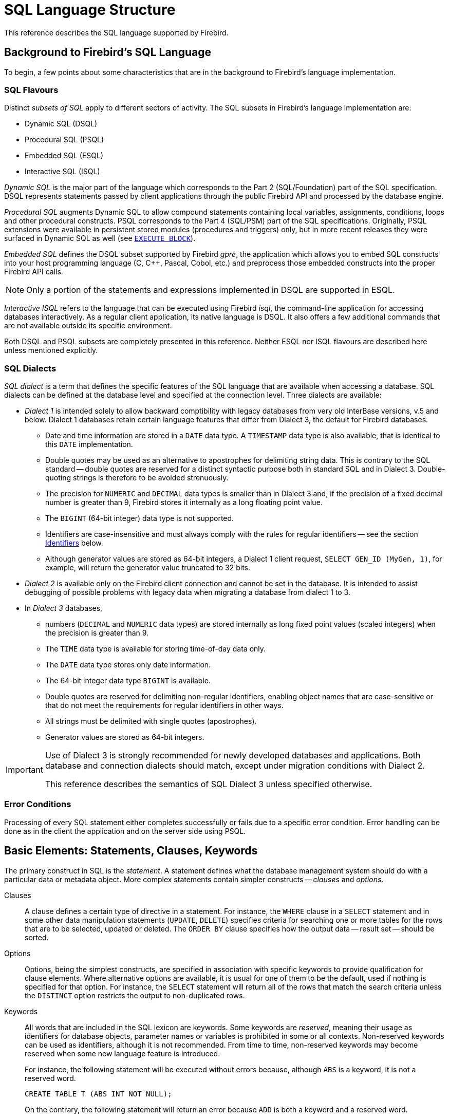 [[fblangref50-structure]]
= SQL Language Structure

This reference describes the SQL language supported by Firebird.

[[fblangref50-background]]
== Background to Firebird's SQL Language

To begin, a few points about some characteristics that are in the background to Firebird's language implementation. 

[[fblangref50-structure-flavours]]
=== SQL Flavours

Distinct _subsets of SQL_ apply to different sectors of activity.
The SQL subsets in Firebird's language implementation are:

* Dynamic SQL (DSQL)
* Procedural SQL (PSQL)
* Embedded SQL (ESQL)
* Interactive SQL (ISQL)

_Dynamic SQL_ is the major part of the language which corresponds to the Part 2 (SQL/Foundation) part of the SQL specification.
DSQL represents statements passed by client applications through the public Firebird API and processed by the database engine.

_Procedural SQL_ augments Dynamic SQL to allow compound statements containing local variables, assignments, conditions, loops and other procedural constructs.
PSQL corresponds to the Part 4 (SQL/PSM) part of the SQL specifications.
Originally, PSQL extensions were available in persistent stored modules (procedures and triggers) only, but in more recent releases they were surfaced in Dynamic SQL as well (see <<fblangref50-dml-execblock,`EXECUTE BLOCK`>>).

_Embedded SQL_ defines the DSQL subset supported by Firebird _gpre_, the application which allows you to embed SQL constructs into your host programming language (C, C++, Pascal, Cobol, etc.) and preprocess those embedded constructs into the proper Firebird API calls.

[NOTE]
====
Only a portion of the statements and expressions implemented in DSQL are supported in ESQL.
====

_Interactive ISQL_ refers to the language that can be executed using Firebird _isql_, the command-line application for accessing databases interactively.
As a regular client application, its native language is DSQL.
It also offers a few additional commands that are not available outside its specific environment.

Both DSQL and PSQL subsets are completely presented in this reference.
Neither ESQL nor ISQL flavours are described here unless mentioned explicitly.

[[fblangref50-structure-dialects]]
=== SQL Dialects

_SQL dialect_ is a term that defines the specific features of the SQL language that are available when accessing a database.
SQL dialects can be defined at the database level and specified at the connection level.
Three dialects are available:

* _Dialect 1_ is intended solely to allow backward comptibility with legacy databases from very old InterBase versions, v.5 and below.
Dialect 1 databases retain certain language features that differ from Dialect 3, the default for Firebird databases.
** Date and time information are stored in a `DATE` data type.
A `TIMESTAMP` data type is also available, that is identical to this `DATE` implementation.
** Double quotes may be used as an alternative to apostrophes for delimiting string data.
This is contrary to the SQL standard -- double quotes are reserved for a distinct syntactic purpose both in standard SQL and in Dialect 3.
Double-quoting strings is therefore to be avoided strenuously.
** The precision for `NUMERIC` and `DECIMAL` data types is smaller than in Dialect 3 and, if the precision of a fixed decimal number is greater than 9, Firebird stores it internally as a long floating point value.
** The `BIGINT` (64-bit integer) data type is not supported.
** Identifiers are case-insensitive and must always comply with the rules for regular identifiers -- see the section <<fblangref50-structure-identifiers>> below.
** Although generator values are stored as 64-bit integers, a Dialect 1 client request, `SELECT GEN_ID (MyGen, 1)`, for example, will return the generator value truncated to 32 bits.
* _Dialect 2_ is available only on the Firebird client connection and cannot be set in the database.
It is intended to assist debugging of possible problems with legacy data when migrating a database from dialect 1 to 3.
* In _Dialect 3_ databases,
** numbers (`DECIMAL` and `NUMERIC` data types) are stored internally as long fixed point values (scaled integers) when the precision is greater than 9.
** The `TIME` data type is available for storing time-of-day data only.
** The `DATE` data type stores only date information.
** The 64-bit integer data type `BIGINT` is available.
** Double quotes are reserved for delimiting non-regular identifiers, enabling object names that are case-sensitive or that do not meet the requirements for regular identifiers in other ways.
** All strings must be delimited with single quotes (apostrophes).
** Generator values are stored as 64-bit integers.

[IMPORTANT]
====
Use of Dialect 3 is strongly recommended for newly developed databases and applications.
Both database and connection dialects should match, except under migration conditions with Dialect 2.

This reference describes the semantics of SQL Dialect 3 unless specified otherwise.
====

[[fblangref50-structure-errors]]
=== Error Conditions

Processing of every SQL statement either completes successfully or fails due to a specific error condition.
Error handling can be done as in the client the application and on the server side using PSQL.

[[fblangref50-structure-basics]]
== Basic Elements: Statements, Clauses, Keywords

The primary construct in SQL is the _statement_.
A statement defines what the database management system should do with a particular data or metadata object.
More complex statements contain simpler constructs -- _clauses_ and _options_.

Clauses::
A clause defines a certain type of directive in a statement.
For instance, the `WHERE` clause in a `SELECT` statement and in some other data manipulation statements (`UPDATE`, `DELETE`) specifies criteria for searching one or more tables for the rows that are to be selected, updated or deleted.
The `ORDER BY` clause specifies how the output data -- result set -- should be sorted.

Options::
Options, being the simplest constructs, are specified in association with specific keywords to provide qualification for clause elements.
Where alternative options are available, it is usual for one of them to be the default, used if nothing is specified for that option.
For instance, the `SELECT` statement will return all of the rows that match the search criteria unless the `DISTINCT` option restricts the output to non-duplicated rows.

Keywords::
All words that are included in the SQL lexicon are keywords.
Some keywords are _reserved_, meaning their usage as identifiers for database objects, parameter names or variables is prohibited in some or all contexts.
Non-reserved keywords can be used as identifiers, although it is not recommended.
From time to time, non-reserved keywords may become reserved when some new language feature is introduced.
+
For instance, the following statement will be executed without errors because, although `ABS` is a keyword, it is not a reserved word.
+
[source]
----
CREATE TABLE T (ABS INT NOT NULL);
----
+
On the contrary, the following statement will return an error because `ADD` is both a keyword and a reserved word.
+
[source]
----
CREATE TABLE T (ADD INT NOT NULL);
----
+
Refer to the list of reserved words and keywords in the chapter <<fblangref50-appx03-reskeywords,Reserved Words and Keywords>>.

[[fblangref50-structure-identifiers]]
== Identifiers

All database objects have names, often called _identifiers_.
The maximum identifier length is 63 characters character set UTF8 (252 bytes).

[NOTE]
====
It is possible to restrict the actual maximum identifier length through configuration.
Consult the https://www.firebirdsql.org/file/documentation/release_notes/html/en/4_0/rlsnotes40.html[_Firebird 4.0 Release Notes_] for details.
In this language reference we assume the default configuration of 63 characters (252 bytes).
====

Two types of names are valid as identifiers: _regular_ names, similar to variable names in regular programming languages, and _delimited_ names that are specific to SQL.
To be valid, each type of identifier must conform to a set of rules, as follows:

[[fblangref50-structure-identifiers-regular]]
=== Rules for Regular Object Identifiers

* Length cannot exceed 63 characters
* The name must start with an unaccented, 7-bit ASCII alphabetic character.
It may be followed by other 7-bit ASCII letters, digits, underscores or dollar signs.
No other characters, including spaces, are valid.
The name is case-insensitive, meaning it can be declared and used in either upper or lower case.
Thus, from the system's point of view, the following names are the same:
+
[source]
----
fullname
FULLNAME
FuLlNaMe
FullName
----

.Regular name syntax
[listing]
----
<name> ::=
  <letter> | <name><letter> | <name><digit> | <name>_ | <name>$

<letter> ::= <upper letter> | <lower letter>

<upper letter> ::= A | B | C | D | E | F | G | H | I | J | K | L | M |
                   N | O | P | Q | R | S | T | U | V | W | X | Y | Z

<lower letter> ::= a | b | c | d | e | f | g | h | i | j | k | l | m |
                   n | o | p | q | r | s | t | u | v | w | x | y | z

<digit> ::= 0 | 1 | 2 | 3 | 4 | 5 | 6 | 7 | 8 | 9
----

[[fblangref50-structure-identifiers-delim]]
=== Rules for Delimited Object Identifiers

* Length cannot exceed 63 characters in character set UTF8 (252 bytes).
Identifiers are stored in character set `UTF8`, which means characters outside the ASCII range are stored using 2 to 4 bytes.
* The entire string must be enclosed in double-quotes, e.g. `"anIdentifier"`
* It may contain any character from the `UTF8` character set, including accented characters, spaces and special characters
* An identifier can be a reserved word
* Delimited identifiers are case-sensitive in all contexts
* Trailing spaces in delimited names are removed, as with any string constant
* Delimited identifiers are available in Dialect 3 only.
For more details on dialects, see <<fblangref50-structure-dialects>>

.Delimited name syntax
[listing]
----
<delimited name> ::= "<permitted_character>[<permitted_character> ...]"
----

[NOTE]
====
A delimited identifier such as `"FULLNAME"` is the same as the regular identifiers `FULLNAME`, `fullname`, `FullName`, and so on.
The reason is that Firebird stores regular identifiers in upper case, regardless of how they were defined or declared.
Delimited identifiers are always stored according to the exact case of their definition or declaration.
Thus, `"FullName"` (quoted) is different from `FullName` (unquoted, i.e. regular) which is stored as `FULLNAME` in the metadata.
====

[[fblangref50-structure-literals]]
== Literals

Literals are used to directly represent data.
Examples of standard types of literals are:

[source]
----
integer        - 0, -34, 45, 0X080000000;
fixed-point    - 0.0, -3.14
floating-point - 3.23e-23;
string         - 'text', 'don''t!';
binary string  - x'48656C6C6F20776F726C64'
date           - DATE '2018-01-19';
time           - TIME '15:12:56';
timestamp      - TIMESTAMP '2018-01-19 13:32:02';
boolean        - true, false, unknown
null state     - null
----

Details about literals for each data type are discussed in section <<fblangref50-commons-constants,Literals (Constants)>> of chapter <<fblangref50-commons,Common Language Elements>>.

[[fblangref50-structure-operators]]
== Operators and Special Characters

A set of special characters is reserved for use as operators or separators.

[source]
----
<special char> ::=
    <space> | " | % | & | ' | ( | ) | * | + | , | -
  | . | / | : | ; | < | = | > | ? | [ | ] | ^ | { | }
----

Some of these characters, alone or in combinations, may be used as operators (arithmetical, string, logical), as SQL command separators, to quote identifiers and to mark the limits of string literals or comments.

.Operator Syntax
[listing]
----
<operator> ::=
    <string concatenation operator>
  | <arithmetic operator>
  | <comparison operator>
  | <logical operator>

<string concatentation operator> ::= "||"

<arithmetic operator> ::= * | / | + | - |

<comparison operator> ::=
    =  | <> | != | ~= | ^= | > | < | >= | <=
  | !> | ~> | ^> | !< | ~< | ^<

<logical operator> ::= NOT | AND | OR
----

For more details on operators, see <<fblangref50-commons-expressions,Expressions>>.

[[fblangref50-structure-comments]]
== Comments

Comments may be present in SQL scripts, SQL statements and PSQL modules.
A comment can be any text specified by the code writer, usually used to document how particular parts of the code work.
The parser ignores the text of comments.

Firebird supports two types of comments: _block_  and _in-line_.

.Syntax
[listing]
----

<comment> ::= <block comment> | <single-line comment>

<block comment> ::=
  /* <character>[<character> …] */

<single-line comment> ::=
  -- <character>[<character> …]<end line>
----

Block comments start with the `/{asterisk}` character pair and end with the `{asterisk}/` character pair.
Text in block comments may be of any length and can occupy multiple lines.

In-line comments start with a pair of hyphen characters, `--` and continue up to the end of the current line.

.Example
[source]
----
CREATE PROCEDURE P(APARAM INT)
  RETURNS (B INT)
AS
BEGIN
  /* This text will be ignored during the execution of the statement
     since it is a comment
  */
  B = A + 1; -- In-line comment
  SUSPEND;
END
----
